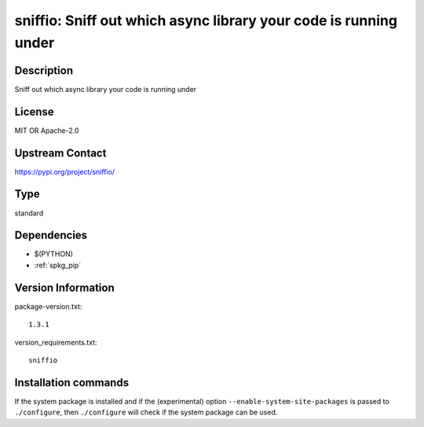 .. _spkg_sniffio:

sniffio: Sniff out which async library your code is running under
=================================================================

Description
-----------

Sniff out which async library your code is running under

License
-------

MIT OR Apache-2.0

Upstream Contact
----------------

https://pypi.org/project/sniffio/



Type
----

standard


Dependencies
------------

- $(PYTHON)
- :ref:`spkg_pip`

Version Information
-------------------

package-version.txt::

    1.3.1

version_requirements.txt::

    sniffio

Installation commands
---------------------

.. tab:: PyPI:

   .. CODE-BLOCK:: bash

       $ pip install sniffio

.. tab:: Sage distribution:

   .. CODE-BLOCK:: bash

       $ sage -i sniffio


If the system package is installed and if the (experimental) option
``--enable-system-site-packages`` is passed to ``./configure``, then 
``./configure`` will check if the system package can be used.
